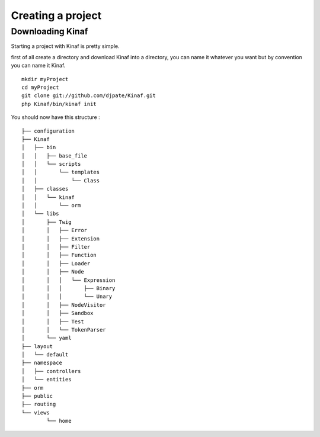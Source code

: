Creating a project
------------------

Downloading Kinaf
=================

Starting a project with Kinaf is pretty simple. 

first of all create a directory and download Kinaf into a directory, you can name it whatever you want but by convention you can name it Kinaf.

::

    mkdir myProject
    cd myProject
    git clone git://github.com/djpate/Kinaf.git
    php Kinaf/bin/kinaf init

You should now have this structure :

::

	├── configuration
	├── Kinaf
	│   ├── bin
	│   │   ├── base_file
	│   │   └── scripts
	│   │       └── templates
	│   │           └── Class
	│   ├── classes
	│   │   └── kinaf
	│   │       └── orm
	│   └── libs
	│       ├── Twig
	│       │   ├── Error
	│       │   ├── Extension
	│       │   ├── Filter
	│       │   ├── Function
	│       │   ├── Loader
	│       │   ├── Node
	│       │   │   └── Expression
	│       │   │       ├── Binary
	│       │   │       └── Unary
	│       │   ├── NodeVisitor
	│       │   ├── Sandbox
	│       │   ├── Test
	│       │   └── TokenParser
	│       └── yaml
	├── layout
	│   └── default
	├── namespace
	│   ├── controllers
	│   └── entities
	├── orm
	├── public
	├── routing
	└── views
		└── home



